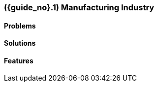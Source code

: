 [#section-manufacturing-industry]
=== ({guide_no}.{counter2:chapter_no_industry_guide}{chapter_no_industry_guide}) Manufacturing Industry
:doctype: book

==== Problems


==== Solutions


==== Features


